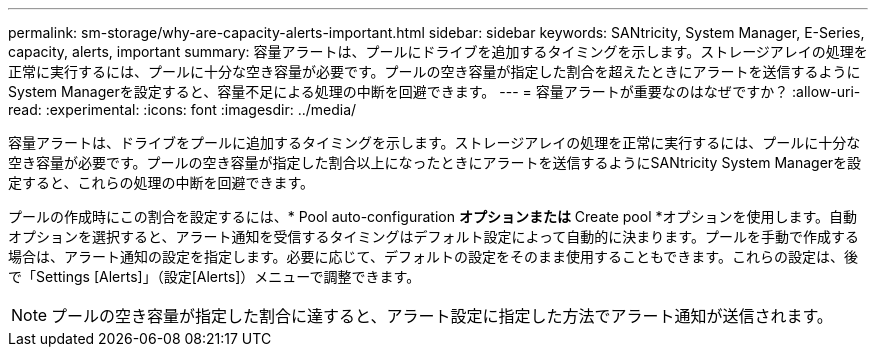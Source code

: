 ---
permalink: sm-storage/why-are-capacity-alerts-important.html 
sidebar: sidebar 
keywords: SANtricity, System Manager, E-Series, capacity, alerts, important 
summary: 容量アラートは、プールにドライブを追加するタイミングを示します。ストレージアレイの処理を正常に実行するには、プールに十分な空き容量が必要です。プールの空き容量が指定した割合を超えたときにアラートを送信するようにSystem Managerを設定すると、容量不足による処理の中断を回避できます。 
---
= 容量アラートが重要なのはなぜですか？
:allow-uri-read: 
:experimental: 
:icons: font
:imagesdir: ../media/


[role="lead"]
容量アラートは、ドライブをプールに追加するタイミングを示します。ストレージアレイの処理を正常に実行するには、プールに十分な空き容量が必要です。プールの空き容量が指定した割合以上になったときにアラートを送信するようにSANtricity System Managerを設定すると、これらの処理の中断を回避できます。

プールの作成時にこの割合を設定するには、* Pool auto-configuration *オプションまたは* Create pool *オプションを使用します。自動オプションを選択すると、アラート通知を受信するタイミングはデフォルト設定によって自動的に決まります。プールを手動で作成する場合は、アラート通知の設定を指定します。必要に応じて、デフォルトの設定をそのまま使用することもできます。これらの設定は、後で「Settings [Alerts]」（設定[Alerts]）メニューで調整できます。

[NOTE]
====
プールの空き容量が指定した割合に達すると、アラート設定に指定した方法でアラート通知が送信されます。

====